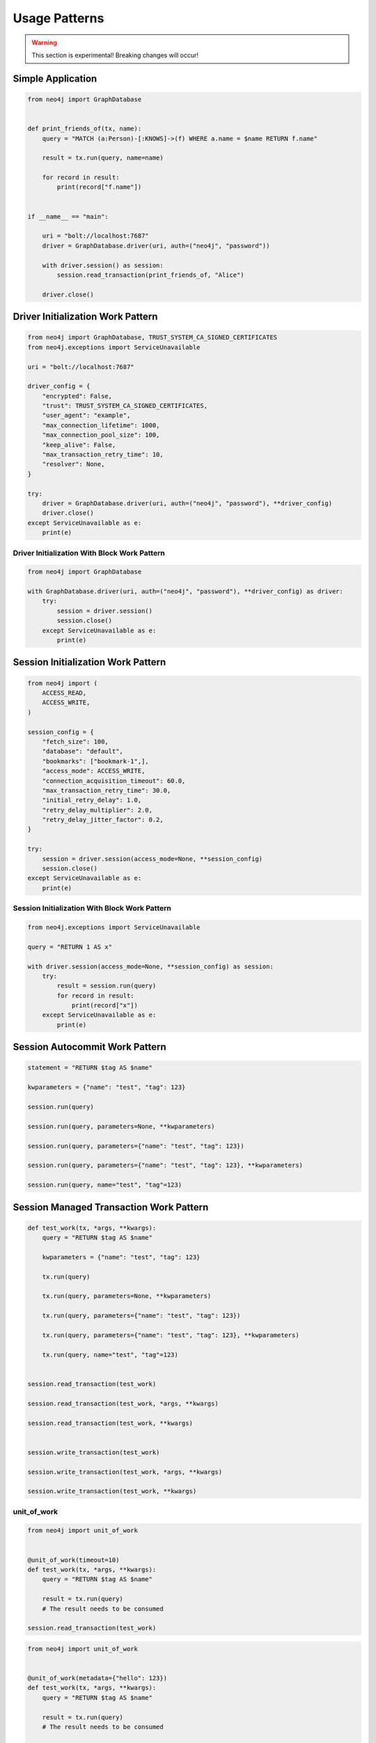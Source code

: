 ##############
Usage Patterns
##############

.. warning::
    This section is experimental! Breaking changes will occur!


******************
Simple Application
******************

.. code-block:: python

    from neo4j import GraphDatabase


    def print_friends_of(tx, name):
        query = "MATCH (a:Person)-[:KNOWS]->(f) WHERE a.name = $name RETURN f.name"

        result = tx.run(query, name=name)

        for record in result:
            print(record["f.name"])


    if __name__ == "main":

        uri = "bolt://localhost:7687"
        driver = GraphDatabase.driver(uri, auth=("neo4j", "password"))

        with driver.session() as session:
            session.read_transaction(print_friends_of, "Alice")

        driver.close()


**********************************
Driver Initialization Work Pattern
**********************************

.. code-block:: python

    from neo4j import GraphDatabase, TRUST_SYSTEM_CA_SIGNED_CERTIFICATES
    from neo4j.exceptions import ServiceUnavailable

    uri = "bolt://localhost:7687"

    driver_config = {
        "encrypted": False,
        "trust": TRUST_SYSTEM_CA_SIGNED_CERTIFICATES,
        "user_agent": "example",
        "max_connection_lifetime": 1000,
        "max_connection_pool_size": 100,
        "keep_alive": False,
        "max_transaction_retry_time": 10,
        "resolver": None,
    }

    try:
        driver = GraphDatabase.driver(uri, auth=("neo4j", "password"), **driver_config)
        driver.close()
    except ServiceUnavailable as e:
        print(e)


Driver Initialization With Block Work Pattern
=============================================

.. Investigate the example 6 pattern for error handling
   https://www.python.org/dev/peps/pep-0343/#examples


.. code-block:: python

    from neo4j import GraphDatabase

    with GraphDatabase.driver(uri, auth=("neo4j", "password"), **driver_config) as driver:
        try:
            session = driver.session()
            session.close()
        except ServiceUnavailable as e:
            print(e)

***********************************
Session Initialization Work Pattern
***********************************

.. code-block:: python

    from neo4j import (
        ACCESS_READ,
        ACCESS_WRITE,
    )

    session_config = {
        "fetch_size": 100,
        "database": "default",
        "bookmarks": ["bookmark-1",],
        "access_mode": ACCESS_WRITE,
        "connection_acquisition_timeout": 60.0,
        "max_transaction_retry_time": 30.0,
        "initial_retry_delay": 1.0,
        "retry_delay_multiplier": 2.0,
        "retry_delay_jitter_factor": 0.2,
    }

    try:
        session = driver.session(access_mode=None, **session_config)
        session.close()
    except ServiceUnavailable as e:
        print(e)


Session Initialization With Block Work Pattern
==============================================

.. Investigate the example 6 pattern for error handling
   https://www.python.org/dev/peps/pep-0343/#examples


.. code-block:: python

    from neo4j.exceptions import ServiceUnavailable

    query = "RETURN 1 AS x"

    with driver.session(access_mode=None, **session_config) as session:
        try:
            result = session.run(query)
            for record in result:
                print(record["x"])
        except ServiceUnavailable as e:
            print(e)


*******************************
Session Autocommit Work Pattern
*******************************

.. code-block:: python

    statement = "RETURN $tag AS $name"

    kwparameters = {"name": "test", "tag": 123}

    session.run(query)

    session.run(query, parameters=None, **kwparameters)

    session.run(query, parameters={"name": "test", "tag": 123})

    session.run(query, parameters={"name": "test", "tag": 123}, **kwparameters)

    session.run(query, name="test", "tag"=123)


****************************************
Session Managed Transaction Work Pattern
****************************************

.. code-block:: python

    def test_work(tx, *args, **kwargs):
        query = "RETURN $tag AS $name"

        kwparameters = {"name": "test", "tag": 123}

        tx.run(query)

        tx.run(query, parameters=None, **kwparameters)

        tx.run(query, parameters={"name": "test", "tag": 123})

        tx.run(query, parameters={"name": "test", "tag": 123}, **kwparameters)

        tx.run(query, name="test", "tag"=123)


    session.read_transaction(test_work)

    session.read_transaction(test_work, *args, **kwargs)

    session.read_transaction(test_work, **kwargs)


    session.write_transaction(test_work)

    session.write_transaction(test_work, *args, **kwargs)

    session.write_transaction(test_work, **kwargs)


unit_of_work
============

.. code-block:: python

    from neo4j import unit_of_work


    @unit_of_work(timeout=10)
    def test_work(tx, *args, **kwargs):
        query = "RETURN $tag AS $name"

        result = tx.run(query)
        # The result needs to be consumed

    session.read_transaction(test_work)


.. code-block:: python

    from neo4j import unit_of_work


    @unit_of_work(metadata={"hello": 123})
    def test_work(tx, *args, **kwargs):
        query = "RETURN $tag AS $name"

        result = tx.run(query)
        # The result needs to be consumed

    session.read_transaction(test_work)


.. code-block:: python

    from neo4j import unit_of_work


    @unit_of_work(timeout=10, metadata={"hello": 123})
    def test_work(tx, *args, **kwargs):
        query = "RETURN $tag AS $name"

        result = tx.run(query)
        # The result needs to be consumed

    session.read_transaction(test_work)


The Query Object Work Pattern
=============================

.. code-block:: python

    from neo4j import Query


    def test_work(tx, *args, **kwargs):
        query = Query("RETURN 1 AS x, timeout=10, metadata={"hello": 123})

        result = tx.run(query)
        # The result needs to be consumed

    session.read_transaction(test_work)




*******************************
Transaction Object Work Pattern
*******************************

.. code-block:: python

    query = Query("RETURN 1 AS x, timeout=10, metadata={"hello": 123})

    tx = session.begin_transaction(metadata=None, timeout=None)
    tx.run(query)
    tx.commit()
